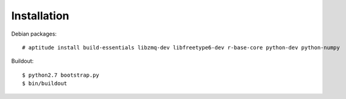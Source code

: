 Installation
=============

Debian packages::

    # aptitude install build-essentials libzmq-dev libfreetype6-dev r-base-core python-dev python-numpy

Buildout::

    $ python2.7 bootstrap.py
    $ bin/buildout
